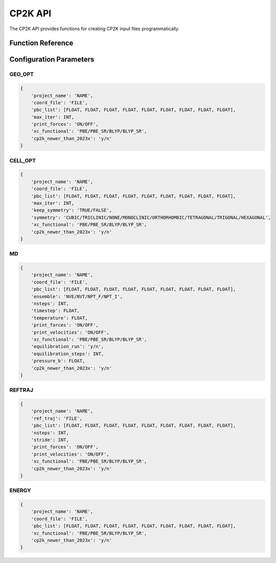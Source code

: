 CP2K API
========

The CP2K API provides functions for creating CP2K input files programmatically.

Function Reference
-----------------

.. py:function:: amaceing_toolkit.cp2k_api(run_type=None, config=None)

   API function for CP2K input file creation.
   
   :param run_type: Type of calculation to run ('GEO_OPT', 'CELL_OPT', 'MD', 'REFTRAJ', 'ENERGY')
   :type run_type: str, optional
   :param config: Dictionary with the configuration parameters
   :type config: dict, optional
   :returns: None - Creates input files in the current directory
   
   **Examples**::
   
       from amaceing_toolkit import cp2k_api
       
       config = {
           'project_name': 'test_geo',
           'coord_file': 'system.xyz',
           'pbc_list': [10.0, 0, 0, 0, 10.0, 0, 0, 0, 10.0],
           'max_iter': 1000,
           'print_forces': 'OFF',
           'xc_functional': 'BLYP',
           'cp2k_newer_than_2023x': 'y'
       }
       
       # Create a geometry optimization input file
       cp2k_api(run_type='GEO_OPT', config=config)
       
Configuration Parameters
-----------------------

GEO_OPT
~~~~~~~

.. code-block:: python
   
   {
       'project_name': 'NAME',
       'coord_file': 'FILE',
       'pbc_list': [FLOAT, FLOAT, FLOAT, FLOAT, FLOAT, FLOAT, FLOAT, FLOAT, FLOAT],
       'max_iter': INT,
       'print_forces': 'ON/OFF',
       'xc_functional': 'PBE/PBE_SR/BLYP/BLYP_SR',
       'cp2k_newer_than_2023x': 'y/n'
   }

CELL_OPT
~~~~~~~~

.. code-block:: python
   
   {
       'project_name': 'NAME',
       'coord_file': 'FILE',
       'pbc_list': [FLOAT, FLOAT, FLOAT, FLOAT, FLOAT, FLOAT, FLOAT, FLOAT, FLOAT],
       'max_iter': INT,
       'keep_symmetry': 'TRUE/FALSE',
       'symmetry': 'CUBIC/TRICLINIC/NONE/MONOCLINIC/ORTHORHOMBIC/TETRAGONAL/TRIGONAL/HEXAGONAL',
       'xc_functional': 'PBE/PBE_SR/BLYP/BLYP_SR',
       'cp2k_newer_than_2023x': 'y/n'
   }

MD
~~

.. code-block:: python
   
   {
       'project_name': 'NAME',
       'coord_file': 'FILE',
       'pbc_list': [FLOAT, FLOAT, FLOAT, FLOAT, FLOAT, FLOAT, FLOAT, FLOAT, FLOAT],
       'ensemble': 'NVE/NVT/NPT_F/NPT_I',
       'nsteps': INT,
       'timestep': FLOAT,
       'temperature': FLOAT,
       'print_forces': 'ON/OFF',
       'print_velocities': 'ON/OFF',
       'xc_functional': 'PBE/PBE_SR/BLYP/BLYP_SR',
       'equilibration_run': 'y/n',
       'equilibration_steps': INT,
       'pressure_b': FLOAT,
       'cp2k_newer_than_2023x': 'y/n'
   }

REFTRAJ
~~~~~~~

.. code-block:: python
   
   {
       'project_name': 'NAME',
       'ref_traj': 'FILE',
       'pbc_list': [FLOAT, FLOAT, FLOAT, FLOAT, FLOAT, FLOAT, FLOAT, FLOAT, FLOAT],
       'nsteps': INT,
       'stride': INT,
       'print_forces': 'ON/OFF',
       'print_velocities': 'ON/OFF',
       'xc_functional': 'PBE/PBE_SR/BLYP/BLYP_SR',
       'cp2k_newer_than_2023x': 'y/n'
   }

ENERGY
~~~~~~

.. code-block:: python
   
   {
       'project_name': 'NAME',
       'coord_file': 'FILE',
       'pbc_list': [FLOAT, FLOAT, FLOAT, FLOAT, FLOAT, FLOAT, FLOAT, FLOAT, FLOAT],
       'xc_functional': 'PBE/PBE_SR/BLYP/BLYP_SR',
       'cp2k_newer_than_2023x': 'y/n'
   }
